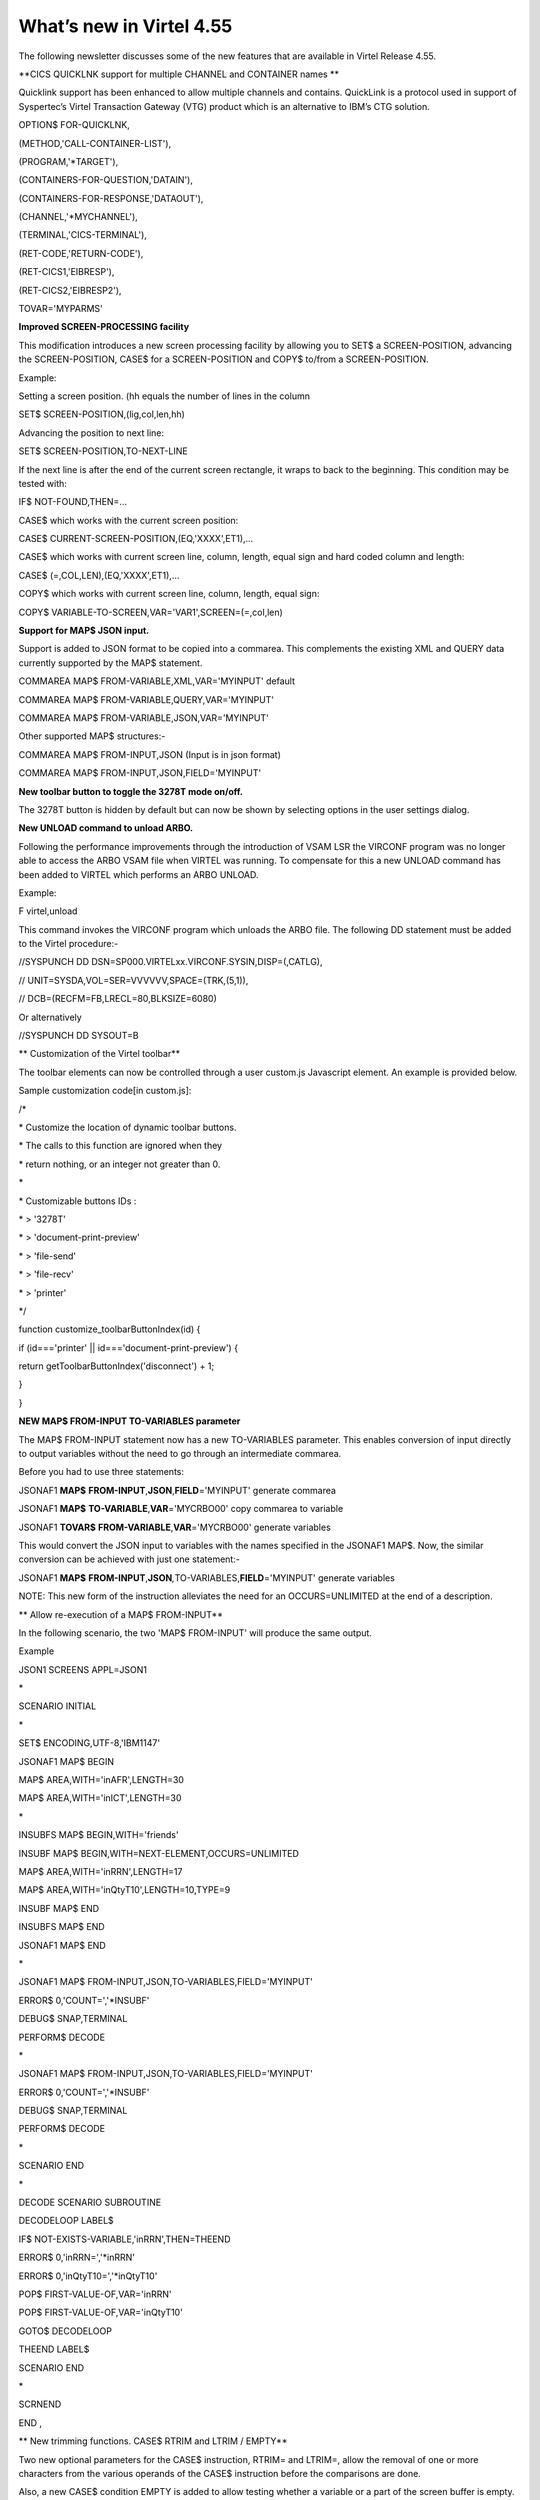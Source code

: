 What’s new in Virtel 4.55
=========================

The following newsletter discusses some of the new features that are
available in Virtel Release 4.55.

**CICS QUICKLNK support for multiple CHANNEL and CONTAINER names **

Quicklink support has been enhanced to allow multiple channels and
contains. QuickLink is a protocol used in support of Syspertec’s Virtel
Transaction Gateway (VTG) product which is an alternative to IBM’s CTG
solution.

OPTION$ FOR-QUICKLNK,

(METHOD,'CALL-CONTAINER-LIST'),

(PROGRAM,'\*TARGET'),

(CONTAINERS-FOR-QUESTION,'DATAIN'),

(CONTAINERS-FOR-RESPONSE,'DATAOUT'),

(CHANNEL,'\*MYCHANNEL'),

(TERMINAL,'CICS-TERMINAL'),

(RET-CODE,'RETURN-CODE'),

(RET-CICS1,'EIBRESP'),

(RET-CICS2,'EIBRESP2'),

TOVAR='MYPARMS'

**Improved SCREEN-PROCESSING facility**

This modification introduces a new screen processing facility by
allowing you to SET$ a SCREEN-POSITION, advancing the SCREEN-POSITION,
CASE$ for a SCREEN-POSITION and COPY$ to/from a SCREEN-POSITION.

Example:

Setting a screen position. (hh equals the number of lines in the column

SET$ SCREEN-POSITION,(lig,col,len,hh)

Advancing the position to next line:

SET$ SCREEN-POSITION,TO-NEXT-LINE

If the next line is after the end of the current screen rectangle, it
wraps to back to the beginning. This condition may be tested with:

IF$ NOT-FOUND,THEN=...

CASE$ which works with the current screen position:

CASE$ CURRENT-SCREEN-POSITION,(EQ,'XXXX',ET1),...

CASE$ which works with current screen line, column, length, equal sign
and hard coded column and length:

CASE$ (=,COL,LEN),(EQ,'XXXX',ET1),...

COPY$ which works with current screen line, column, length, equal sign:

COPY$ VARIABLE-TO-SCREEN,VAR='VAR1',SCREEN=(=,col,len)

**Support for MAP$ JSON input.**

Support is added to JSON format to be copied into a commarea. This
complements the existing XML and QUERY data currently supported by the
MAP$ statement.

COMMAREA MAP$ FROM-VARIABLE,XML,VAR='MYINPUT' default

COMMAREA MAP$ FROM-VARIABLE,QUERY,VAR='MYINPUT'

COMMAREA MAP$ FROM-VARIABLE,JSON,VAR='MYINPUT'

Other supported MAP$ structures:-

COMMAREA MAP$ FROM-INPUT,JSON (Input is in json format)

COMMAREA MAP$ FROM-INPUT,JSON,FIELD='MYINPUT'

**New toolbar button to toggle the 3278T mode on/off.**

The 3278T button is hidden by default but can now be shown by selecting
options in the user settings dialog.

**New UNLOAD command to unload ARBO.**

Following the performance improvements through the introduction of VSAM
LSR the VIRCONF program was no longer able to access the ARBO VSAM file
when VIRTEL was running. To compensate for this a new UNLOAD command has
been added to VIRTEL which performs an ARBO UNLOAD.

Example:

F virtel,unload

This command invokes the VIRCONF program which unloads the ARBO file.
The following DD statement must be added to the Virtel procedure:-

//SYSPUNCH DD DSN=SP000.VIRTELxx.VIRCONF.SYSIN,DISP=(,CATLG),

// UNIT=SYSDA,VOL=SER=VVVVVV,SPACE=(TRK,(5,1)),

// DCB=(RECFM=FB,LRECL=80,BLKSIZE=6080)

Or alternatively

//SYSPUNCH DD SYSOUT=B

**
Customization of the Virtel toolbar**

The toolbar elements can now be controlled through a user custom.js
Javascript element. An example is provided below.

Sample customization code[in custom.js]:

/\*

\* Customize the location of dynamic toolbar buttons.

\* The calls to this function are ignored when they

\* return nothing, or an integer not greater than 0.

\*

\* Customizable buttons IDs :

\* > '3278T'

\* > 'document-print-preview'

\* > 'file-send'

\* > 'file-recv'

\* > 'printer'

\*/

function customize\_toolbarButtonIndex(id) {

if (id==='printer' \|\| id==='document-print-preview') {

return getToolbarButtonIndex('disconnect') + 1;

}

}

**NEW MAP$ FROM-INPUT TO-VARIABLES parameter**

The MAP$ FROM-INPUT statement now has a new TO-VARIABLES parameter. This
enables conversion of input directly to output variables without the
need to go through an intermediate commarea.

Before you had to use three statements:

JSONAF1 **MAP$** **FROM-INPUT**,\ **JSON**,\ **FIELD**\ ='MYINPUT'
generate commarea

JSONAF1 **MAP$** **TO-VARIABLE**,\ **VAR**\ ='MYCRBO00' copy commarea to
variable

JSONAF1 **TOVAR$** **FROM-VARIABLE**,\ **VAR**\ ='MYCRBO00' generate
variables

This would convert the JSON input to variables with the names specified
in the JSONAF1 MAP$. Now, the similar conversion can be achieved with
just one statement:-

JSONAF1 **MAP$**
**FROM-INPUT**,\ **JSON**\ *,*\ TO-VARIABLES,\ **FIELD**\ ='MYINPUT'
generate variables

NOTE: This new form of the instruction alleviates the need for an
OCCURS=UNLIMITED at the end of a description.

**
Allow re-execution of a MAP$ FROM-INPUT**

In the following scenario, the two 'MAP$ FROM-INPUT' will produce the
same output.

Example

JSON1 SCREENS APPL=JSON1

\*

SCENARIO INITIAL

\*

SET$ ENCODING,UTF-8,'IBM1147'

JSONAF1 MAP$ BEGIN

MAP$ AREA,WITH='inAFR',LENGTH=30

MAP$ AREA,WITH='inICT',LENGTH=30

\*

INSUBFS MAP$ BEGIN,WITH='friends'

INSUBF MAP$ BEGIN,WITH=NEXT-ELEMENT,OCCURS=UNLIMITED

MAP$ AREA,WITH='inRRN',LENGTH=17

MAP$ AREA,WITH='inQtyT10',LENGTH=10,TYPE=9

INSUBF MAP$ END

INSUBFS MAP$ END

JSONAF1 MAP$ END

\*

JSONAF1 MAP$ FROM-INPUT,JSON,TO-VARIABLES,FIELD='MYINPUT'

ERROR$ 0,'COUNT=','\*INSUBF'

DEBUG$ SNAP,TERMINAL

PERFORM$ DECODE

\*

JSONAF1 MAP$ FROM-INPUT,JSON,TO-VARIABLES,FIELD='MYINPUT'

ERROR$ 0,'COUNT=','\*INSUBF'

DEBUG$ SNAP,TERMINAL

PERFORM$ DECODE

\*

SCENARIO END

\*

DECODE SCENARIO SUBROUTINE

DECODELOOP LABEL$

IF$ NOT-EXISTS-VARIABLE,'inRRN',THEN=THEEND

ERROR$ 0,'inRRN=','\*inRRN'

ERROR$ 0,'inQtyT10=','\*inQtyT10'

POP$ FIRST-VALUE-OF,VAR='inRRN'

POP$ FIRST-VALUE-OF,VAR='inQtyT10'

GOTO$ DECODELOOP

THEEND LABEL$

SCENARIO END

\*

SCRNEND

END ,

**
New trimming functions. CASE$ RTRIM and LTRIM / EMPTY**

Two new optional parameters for the CASE$ instruction, RTRIM= and
LTRIM=, allow the removal of one or more characters from the various
operands of the CASE$ instruction before the comparisons are done.

Also, a new CASE$ condition EMPTY is added to allow testing whether a
variable or a part of the screen buffer is empty. The empty condition
can be tested after the variable or screen has been trimmed.

Examples:

CASE$ 'MYVAR', \*

(EMPTY,L2), \*

(CONTAINS,'\*Val',L1) \*

RTRIM=('\_',' '), \*

LTRIM=('\_',' '), \*

ELSE=other

\*

CASE$ (1,1,80), \*

(CONTAINS,'Val',L1),RTRIM=('\_',' ')

NOTE 1: CASE$ do not change the contents of the variables or parts of
the screen being compared.

NOTE 2: If the variable being tested does not exist, (eg 'MYVAR' does
not exist), it is not considered empty. Rather, the CASE$ branches at
the ELSE= label.

LTRIM and RTRIM will trim both the value being tested (variable or part
of the screen buffer) and the variable arguments, but not the static
arguments.

For example:

    (EQ,'\*VAR1',label1) The value of the VAR1 variable will be trimmed
    prior to comparison.

    (EQ,'zagreb ',label2) The value of the string 'zagreb ' will NOT be
    trimmed – it is a static argument.

**New trimming functions. COPY$ RTRIM and LTRIM**

Two new optional parameters for the COPY$ LIST-TO-VARIABLE instruction,
RTRIM= and LTRIM=, will trim one or more characters from the various
variable operands of the COPY$ instruction prior to performing the copy.

Example:

COPY$ LIST-TO-VARIABLE,VAR='VAR1',

RTRIM=('\_',' '),LTRIM=('\_',' '),

LIST=('string1','\*var1',VARIABLE,'var2')

The variable VAR1 is created/modified, with 'string1' copied as is, var1
and var2 left and right trimmed.

**
Indirection on OUTPUT-FILE-TO-VARIABLE FILE=**

This feature allows indirection of a file name. The filename is pointed
to by the variable \*variable\_name.

Example:

COPY$ OUTPUT-FILE-TO-VARIABLE,FILE='\*MYFILE',VAR='MYRESULT'

**COPY$ VARIABLE-TO-VARIABLE**

Copies a source variable to a target variable. VAR= must specifies two
variable names, the first being the source, the second the target.

TYPE=REP may be specified to mean the target variable should be
replaced. Otherwise the new value is appended the target variable.

OFFSET= is the number of characters to skip in the string, defaulting to
0.

LENGTH= is how many characters to copy, defaulting to the remainder of
the string from start. If length is longer than the string, padding
occurs with the PAD= character. This defaults to the blank.

Example

COPY$ VARIABLE-TO-VARIABLE,

    VAR=('VAR1','VAR2'),

    OFFSET=8,LENGTH=5,PAD=' '

**COPY$ CURRENT-LINE enhancement**

This update complements the CASES$ CURRENT-SCREEN POSITION feature. It
allows copying of current values of the field in the SCREEN-POSITION to
a variable. The length of the returned value may be specified with the
LENGTH= parameter.

Examples:

SET$ SCREEN-POSITION,(10,20,5,15)

SET$ SCREEN-POSITION,TO-NEXT-LINE

COPY$ SYSTEM-TO-VARIABLE,VAR='L1',LENGTH=2, \*

FIELD=(VALUE-OF,CURRENT-LINE)

COPY$ SYSTEM-TO-VARIABLE,VAR='C1',LENGTH=2, \*

FIELD=(VALUE-OF,CURRENT-COLUMN)

COPY$ SYSTEM-TO-VARIABLE,VAR='L2', \*

FIELD=(VALUE-OF,CURRENT-LENGTH)

COPY$ SYSTEM-TO-VARIABLE,VAR='H1', \*

FIELD=(VALUE-OF,CURRENT-HEIGHT)

**Virtel Memory Display**

The Memory display feature is a memory diagnostic tool created to trap
possible invalid Virtel memory free requests. Such request can lead to
ABEND0C4s and other unwanted behaviour. Virtel memory requests (PRENDRE
and RENDRE) are tracked in a diagnostic storage area located above the
bar.

The area is 1MB in size and can contain 65536 active storage requests.
An active storage request is a storage area that has been gotten
(PRENDRE) and is pending a Virtel storage release (RENDRE).

This diagnostic tool should only be used when recommended by Technical
Support.

The feature is supported by the following command:-

F VIRTEL,MEMDISPLAY

This produces a breakdown of the internal VIRTEL subpools. See the
following command response:-

F SPTHOLTV,MEMDISPLAY

VIR0200I MEMDISPLAY

VIR0271I DISPLAY 763

SP1=00024478 SP2=00000CCC SP3=00090DE0 SP4=000027E4

00910091 00030009 02430294 00090011

SP5=00029293 SP6=0004DCF4 SP7=00000000 SP8=00000000

00A404C7 01370137 00000000 00000002

POOL CONTROL BLOCK. SUBPOOL=1

PAG=00108000 NFQ=00108008 #FQ=00000001 FRE=0000B2A0

PAG=000F8000 NFQ=000F8008 #FQ=00000001 FRE=00000080

PAG=000E8000 NFQ=000E8008 #FQ=00000001 FRE=00000078

POOL CONTROL BLOCK. SUBPOOL=2

PAG=1EC14000 NFQ=1EC14008 #FQ=00000004 FRE=0000F2F0

POOL CONTROL BLOCK. SUBPOOL=3

PAG=1ECC4000 NFQ=1ECC4008 #FQ=00000002 FRE=00006408

PAG=1ED54000 NFQ=1ED54008 #FQ=00000002 FRE=00001750

PAG=1EC74000 NFQ=1EC74008 #FQ=00000001 FRE=00000878

PAG=1ED04000 NFQ=1ED04008 #FQ=00000001 FRE=00000878

PAG=1ED94000 NFQ=1ED94008 #FQ=00000002 FRE=00002768

PAG=1ECF4000 NFQ=1ECF4008 #FQ=00000002 FRE=000017F0

PAG=1EE04000 NFQ=1EE04008 #FQ=00000001 FRE=00000878

PAG=1ED74000 NFQ=1ED74008 #FQ=00000001 FRE=00000878

PAG=1ECE4000 NFQ=1ECE4008 #FQ=00000001 FRE=00000878

PAG=1EC64000 NFQ=1EC64008 #FQ=00000001 FRE=00000878

POOL CONTROL BLOCK. SUBPOOL=4

PAG=1EC04000 NFQ=1EC04008 #FQ=00000003 FRE=0000D750

POOL CONTROL BLOCK. SUBPOOL=5

PAG=1ED24000 NFQ=1ED24008 #FQ=00000001 FRE=0000A1D8

PAG=1ED14000 NFQ=1ED14008 #FQ=00000001 FRE=000043B8

PAG=1EC54000 NFQ=1EC54008 #FQ=00000001 FRE=000043B8

PAG=1EBB4000 NFQ=1EBB4008 #FQ=00000001 FRE=000043B8

POOL CONTROL BLOCK. SUBPOOL=6

PAG=1EBF4000 NFQ=1EBF4008 #FQ=00000003 FRE=00000D40

PAG=1EBE4000 NFQ=1EBE4008 #FQ=00000001 FRE=00000088

PAG=1EBD4000 NFQ=1EBD4008 #FQ=00000001 FRE=000000B8

PAG=1EBC4000 NFQ=1EBC4008 #FQ=00000001 FRE=000000D0

PAG=1EBA4000 NFQ=1EBA4008 #FQ=00000001 FRE=00000108

POOL CONTROL BLOCK. SUBPOOL=7

PAG=00000000 NFQ=00000000 #FQ=00000000 FRE=00000000

POOL CONTROL BLOCK. SUBPOOL=8

PAG=00000000 NFQ=00000000 #FQ=00000000 FRE=00000000

ALLOC=0001213K, FREE=0000314K, TOTAL=0001536K

VIR0272I END

**
**\ Enablement/Dis-enablement

The memory diagnostic tool is only activated through the following TCT
parameter

MEMORY=(ABOVE,MEMHST),

The memory diagnostic tool can be deactivated by the following command:-

F VIRTEL,MEMDISPLAY,DISABLE

Operation

With the memory diagnostic tool active the following command be used to
summarize the VIRTEL subpool active allocated memory:-

F VIRTEL,MEMDISPLAY

The following will be displayed:-

F SPTHOLTV,MEMDISPLAY

VIR0200I MEMDISPLAY

VIR0271I DISPLAY 978

SP1=00024478 SP2=00001044 SP3=0008E35F SP4=00002F61

00910091 00040009 02380294 000B0011

SP5=\ **000317DC** SP6=0004DF73 SP7=00000000 SP8=00000220

**00C504C7** 01370137 00000000 00000002

POOL CONTROL BLOCK. SUBPOOL=1

PAG=00109000 NFQ=00109008 #FQ=00000001 FRE=0000B2A0

PAG=000F9000 NFQ=000F9008 #FQ=00000001 FRE=00000080

PAG=000E9000 NFQ=000E9008 #FQ=00000001 FRE=00000078

POOL CONTROL BLOCK. SUBPOOL=2

PAG=1EC14000 NFQ=1EC14008 #FQ=00000005 FRE=0000EF68

POOL CONTROL BLOCK. SUBPOOL=3

PAG=1ECD4000 NFQ=1ECD4008 #FQ=00000002 FRE=00009DF8

PAG=1ED54000 NFQ=1ED54008 #FQ=00000002 FRE=00001750

PAG=1EC84000 NFQ=1EC84008 #FQ=00000001 FRE=00000878

PAG=1ED04000 NFQ=1ED04008 #FQ=00000001 FRE=00000878

PAG=1ED94000 NFQ=1ED94008 #FQ=00000002 FRE=00002768

PAG=1ECF4000 NFQ=1ECF4008 #FQ=00000001 FRE=00000878

PAG=1EE04000 NFQ=1EE04008 #FQ=00000001 FRE=00000878

PAG=1ED74000 NFQ=1ED74008 #FQ=00000001 FRE=00000878

PAG=1ECE4000 NFQ=1ECE4008 #FQ=00000001 FRE=00000878

PAG=1EC64000 NFQ=1EC64008 #FQ=00000001 FRE=00000878

POOL CONTROL BLOCK. SUBPOOL=4

PAG=1EC04000 NFQ=1EC04008 #FQ=00000004 FRE=0000CFA0

POOL CONTROL BLOCK. SUBPOOL=5

PAG=1ECA4000 NFQ=1ECA4008 #FQ=00000002 FRE=0000D870

PAG=1ED14000 NFQ=1ED14008 #FQ=00000001 FRE=000043B8

PAG=1ED24000 NFQ=1ED24008 #FQ=00000001 FRE=000043B8

PAG=1EC74000 NFQ=1EC74008 #FQ=00000001 FRE=0000A1D8

PAG=1EC54000 NFQ=1EC54008 #FQ=00000001 FRE=0000A1D8

PAG=1EBB4000 NFQ=1EBB4008 #FQ=00000001 FRE=000043B8

POOL CONTROL BLOCK. SUBPOOL=6

PAG=1EBF4000 NFQ=1EBF4008 #FQ=00000002 FRE=00000A50

PAG=1EBE4000 NFQ=1EBE4008 #FQ=00000001 FRE=00000088

PAG=1EBD4000 NFQ=1EBD4008 #FQ=00000001 FRE=000000B8

PAG=1EBC4000 NFQ=1EBC4008 #FQ=00000001 FRE=000000D0

PAG=1EBA4000 NFQ=1EBA4008 #FQ=00000001 FRE=00000108

POOL CONTROL BLOCK. SUBPOOL=7

PAG=00000000 NFQ=00000000 #FQ=00000000 FRE=00000000

POOL CONTROL BLOCK. SUBPOOL=8

PAG=1ECB4000 NFQ=1ECB4008 #FQ=00000001 FRE=0000FDB0

ALLOC=0001240K, FREE=0000479K, TOTAL=0001728K

VIR0272I END

The display response is split into a summary section for each subpool
and a detailed allocated page block and free queue element display for
each subpool.

In the summary display, each subpool has two displayed values. The top
value is the amount of storage currently allocated and the value below
represents the current allocation in 1K chunks and a peak allocation in
1K chunks.

For example in the above display in SP5 we can see that there is an
allocated value of

317DC bytes, represented by 00C5 in 1K chunks, and a peak value of 04C7
in 1K chunks.

At the bottom of the display is a line which provide allocated, free and
total values.

**Messages**

**VIRT0085I INVALID MEMORY FREE REQUEST. ADDR=aaaaaaaa, SUBPOOL=ss,
CALLER=aaaaaaaa'**

Module : VIR0000

Meaning :

The Virtel memory request is invalid because:-

The subpool is invalid.

The address to be freed is outside the associated subpool pages.

The address to be freed is not found in the DSA table.

Action : Virtel continues. If you get a significant number of these
messages you consider a schedule a restart of Virtel.

**VIRT0086E GETMAIN FAILED. MEMORY DSA DISABLED.**

Module :VIR0000

Meaning:

Virtel was ubale to GETMAIN storage "above the bar" for the DSA table.

Action: Increase MEMLIMIT= in the JCL to provide more "above the bar"
storage. Virtel continues but you should contact support if the problem
continues. Suggest a default of MEMLIMIT=2G.

**VIRT0087E FATAL DSA TABEL ERROR**

Module :VIR0000

Meaning: The DSA memory table has been corrupted or has been
invalidated. Memory diagnostics has been disabled.

Action: Virtel continues but you should consider a scheduled restart of
Virtel.

**VIRT0088E DSA TABLE FULL. MEMORY DIAGS. DISABLED**

Module :VIR0000

Meaning: The DSA memory table is full and cannot store further entries.
Memory diagnostics disabled.

Action: Virtel contines but you should contact support support. Schedule
a restart of Virtel.

**
**\ TCT Parameters:

New MEMORY parameter - MEMHST

MEMORY=(BELOW/ABOVE(DEBUG \| MEMHST \| ALLOW64BITS)

MEMORY=(ABOVE,MEMHST) turns on the Virtel memory diagnostic tool. This
should only be implemented when advised to do so by Technical Support.
Performance degradation might occur due to the additional monitoring
services. This will depend on VIRTEL demand.

Example:-

Use Virtel memory management with memory diagnostic tool and above the
bar storage.

MEMORY=(ABOVE,MEMHST,ALLOW64BITS)

**New diagnostic option - SNAPMSG**

The SNAPMSG enhancement allows a SNAP or DUMP to be taken whenever a
particular

message number is issued by VIRTEL. The command has an additional search
field which can be used to identify a message with a particular
character string. For example a specific return code.

The enhancement is defined within the TCT using the SNAPMSG= keyword or
as a command.

Command format:

F VIRTEL,SNAPMSG=msgno[,search],[S\|A]

TCT keyword:

SNAPMSG=(msgno,search,action)

Default search is none.

Default action is SNAP

Constraints:

All msgno are 8 characters.

The search field has is restricted to a maximum of 10 Characters.
Anything beyond this will be ignored.

Actions: S = SNAP or A = ABEND.

Virtel will abend with a U0999 abend code, reason code 15 if the ABEND
action is used.

**Messages**

**'VIR0262W SNAPMSG TRIGGERED - VIRTEL ABENDED \| SNAP TAKEN',**

Module :VIR0002

Meaning A message has been trapped by the SNAPMSG function. Action taken
will be either a SNAP dump or an ABEND of VirteL.

Action :Determined by TCT parameters or the action set in the SNAPMSG=
command.

Examples:-

TCT:

Snap message VIR2102W with search field USSTAB:

SNAPMSG=(VIR2102W,USSTAB,S),

Command:

Abend VIRTEL fi message VIR2102W is caught with search field USSX:

F VIRTEL,SNAPMSG=VIR2102W,USSX,A

Response:

**15.35.51 JOB05133 VIR0200I SNAPMSG=VIR2102W,USSX,A**

15.35.58 JOB05133 VIRHT51I HTTP-CLI CONNECTING CLVTA078 TO
192.168.092.061:49878

15.35.58 JOB05133 VIR2102W UNABLE TO LOAD THE TRANSACTION USSTAB USSX .
DEFAULT USSTAB USSVIRT WILL BE USED.

**15.35.58 JOB05133 VIR0055W SNAPMSG TRIGGERED - VIRTEL ABENDED**

15.35.58 JOB05133 VIR0700W ERROR IN TASK MAIN PSW= 078C1000 800E54FE

15.35.58 JOB05133 VIR0400 DATE=14 Dec 2015 TIME= 15:35:58 TASK=MAIN
ABEND=ASRA TERM=CLVTA078 APPLICATION=APPLHOLT

VERSION=4.55 MVS

15.35.58 JOB05133 VIR0016W ABEND ASRA TERM=CLVTA078 PROG= OFFSET=+0000

15.35.58 JOB05133 VIR0016W PSW = 078C1000 800E54FE 0002000D 00000000

15.35.58 JOB05133 VIR0016W R7 = VIR0010 +39C2

15.35.58 JOB05133 VIR0016W R8 = VIR0021W +1000

15.35.58 JOB05133 VIR0016W R10 = VIR0099 +0000

15.35.58 JOB05133 $HASP375 SPTHOLTV ESTIMATE EXCEEDED BY 78,000 LINES

15.36.02 JOB05133 VIR0038I SNAP COMPLETE

15.36.03 JOB05133 $HASP375 SPTHOLTV ESTIMATE EXCEEDED BY 138,000 LINES

15.36.04 JOB05133 IEA995I SYMPTOM DUMP OUTPUT 953

953 USER COMPLETION CODE=0999 REASON CODE=0000000F

953 TIME=15.35.58 SEQ=04869 CPU=0000 ASID=001C

953 PSW AT TIME OF ERROR 078C1000 800E54FE ILC 2 INTC 0D

953 ACTIVE LOAD MODULE ADDRESS=000E5178 OFFSET=00000386

953 NAME=VIR0002A

953 DATA AT PSW 000E54F8 - 00181610 0A0D9240 A7A7D208

953 GR 0: C4000000 1: C40003E7

953 2: 220B987C 3: 1EBF8278

953 4: 00035A4B 5: 00035A79

953 6: 00000000 7: 1EA8972A

953 8: 1EC6DDF0 9: 1EC0B778

953 A: 00036100 B: 1EBC4668

953 C: 000E5178 D: 0011CCE8

953 E: 0000002E F: 0000000F

953 END OF SYMPTOM DUMP

**
Virtel Logger extract and format program.**

VIR0002B is a program that can be run to extract the VIRTEL records from
the System Logger. The VIRTEL log is written to the system logger when
LOG=LOGGER is specified in the TCT.

Messages

**VIR0280I Parameter Error**

Module : VIR0002B

Meaning :Invalid parameters in PARM field.

Action :Correct PARM field and provide valid parameters.

**VIR0281E System Logger Error. xxxxxxxx. Return Code xx, Reason code
nnnn**

Module : VIR0002B

Meaning :Logger service has failed in routine *xxxxxxxx*

Action :Contact technical support.

**VIR0282W No records in range specified**

Module : VIR0002B

Meaning :The parameters provided in the PARM field did not select any
records from the log.

Action :Check that valid parameters have been provided.

**VIR0283W The log stream is empty**

Module : VIR0002B

Meaning :The log stream has no Virtel records.

Action :None.

**VIR0284W Records are not available. xxxxxxxx. Return code xx, Reason
code xxxx**

Module : VIR0002B

Meaning :Logger service failed to extract any records due to an error in
routine xxxxxxxx.

Action :Correct technical support.

**VIR0285E Unable to open DDNAME VIRLOG**

Module : VIR0002B

Meaning :The VIRLOG output DDNAME failed to open.

Action :Correct the JCL and rerun the job.

**
Program Details**

JCL Parameters:

(>nnn)

COPY [-------------------]

(fromdate[,todate])

(>nnn)

DELETE [-------------------]

(date)

Date format = yyyyddd

Examples:

COPY Copy all records

COPY(>2) Copy records older than 2 days

COPY(>0) Copy up to yesterday

DELETE(>2) Delete records older than 2 days

COPY(2015047) Copy records from 2015.047

COPY(2015047,2015048) Copy records from 2015.047

thru to 2015.048

DELETE(2015047) Delete records prior to 2015.047

COPY(>0),DELETE(>1) Will copy records from the previous

and earlier, and will then delete

from 2 days ago leaving about 24

hours of data in the log stream.

SAMPLE JCL:

//\*

//\* DESCRIPTION

//\*

//LOGGER PROC P=

//S01 EXEC PGM=VIR0002B,PARM='&P'

//STEPLIB DD DSN=VIRTEL.LOADLIB,DISP=SHR

//VIRLOG DD SYSOUT=\*,DCB=BLKSIZE=25500

// PEND

//S01 EXEC LOGGER,P='DELETE(>2)'

VIRLOG DCB LRECL=255,BLKSIZE=25500,RECFM=VB

**New JCL Parameters. IP= and CLONE=**

The purpose of this feature is to lower the coupling between the TCT,
ARBO and instances of VIRTEL so that there is less dependency on the
parameters defined in the ARBO and TCT for any one VIRTEL instance. This
feature enables JCL parameters to override parameters found in the TCT
and ARBO.

**IP=nnn.nnn.nnn.nnn keyword:-**

Currently the IP address used by VIRTEL for a particular line can be
derived from being:

a) Explicitly defined in the LINE definition in the ARBO statements

b) Defaults to the IP stack HOME address. The TCP/IP GETHOSTID function
is used to obtain this address.

This change implements the possibility to override option (b) with the
ability to specify the IP address as a keyword in the JCL PARM field. As
an example;-

//S01 EXEC PGM=VIR0000,PARM="01,MYAPPL,,192.168.0.123"

This reduces the need to specify the HOME address in the ARBO for
inbound lines thereby reducing the coupling between the various VIRTEL
instances that could be running within a complex and the ARBO
structures. Inbound address can just define the port via the :port
structure only rather than the full nnn.nnn.nnn.nnn:port specification.
The IP= keyword will provide the nnn.nnn.nnn.nnn address structure for a
particular instance of Virtel. So one ARBO file could provide common
port addresses and the VIRTEL instance complements this with a specific
IP address using the JCL IP= parameter.

This also allows VIRTEL to utilize a multi TCP/IP stack environment
without the need for duplicated ARBO files.

**CLONE=NN keyword:-**

Currently, VIRTEL makes use of the System Symbolic &SYSCLONE to enable
substitution of the "+" character with the two character symbolic value
of the System Symbolic. This can be used the TCT APPLID field and
terminal relay names defined in the ARBO. The purpose is to facilitate
the common use of an ARBO file across multiple instances of VIRTEL,
however, this feature is restricted to supporting only one instance of
VIRTEL per LPAR.

When multiple instances are required on any one LPAR the System Symbolic
&SYSCLONE and SYSPLUS=YES feature do not provide sufficient uniqueness,
consequently multiple ARBO files are required. This feature endeavours
to remove the restriction by providing an override through the use of
the CLONE=nn in the JCL parameter.

When specified, the CLONE value will override the IBM system symbolic
value and will be used to replace the "plus" character as defined in the
APPLID or terminal relay names.

JCL example:

//S01 EXEC PGM=VIR0000,PARM='EH,,,192.168.170.30,00'

This will start Virtel with the TCT called VIRTCTEH, use a default home
address of 192.168.170.30 and override and "+" character with the value
"00".

The APPLID=APPLEH+ keyword, as defined in the TCT, will become
APPLID=APPLEH00

The CLONE= value replaces the IBM symbolic value, consequently the
SYSCLONE-SYMBOL within scenario statements will now represent the JCL
CLONE= value in scenario statements such as:

VALUE-OF (SYSCLONE-SYMBOL)

or

COPY$ SYSTEM-TO-VARIABLE,VAR='VAR1', \*

FIELD=(VALUE-OF,SYSCLONE-SYMBOL)

The CLONE= value will also override any &SYSCLONE symbolic that may be
specified in dataset names within the TCT. For example:

STATDSN=(SP000.SPVIREH.SYS&&SYSCLONE..STATA, STATS=MULTI\*

SP000.SPVIREH.SYS&&SYSCLONE..STATB), STATS=MULTI\*

The STATDSN keyword as defined in the TCT will allocate and use
datasets:-

SP000.SPVIREH.SYS00.STATA and SP00.SPVIREH.SYS00.STATB.

**New Messages**

**VIR0098E INVALID JCL PARM. JOB TERMINATING.**

Module :VIR0000

Meaning :The JCL PARM field is incorrect. Virtel cannot continue.

Action : Correct the VIRTEL JCL PARM field.

**VIR0089W HOST IPADDR. OVERRIDDEN FROM PARM WITH IP=nnn.nnn.nnn.nnn**

Module :VIR0000

Meaning :The ARBO didn't specify an IP address for this line. GETHOSTID
would have been used but this been overidden by the IP=address specified
in the JCL PARM.

Action : Virtel will use the IP address in the JCL PARM rather than
default to the IP address returned by GETHOSTID.

**D VIRTEL,LINES command response updated**

**VIR0202I ALLOCATED IP ADDRESS =nnn.nnn.nnn.nnn **

Module :VIR0002

Meaning :An additional message has been added to the F VIRTEL,LINES
command to indicate the IP address for lines that default to GETHOSTID
will be overridden with the IP= address specified in the JCL PARM of the
Virtel started task.

Action : Virtel will use the IP address in the JCL PARM rather than
default to the IP address returned by GETHOSTID.

**
Trace buffer enhancement and offload.**

This feature implements the following diagnostic enhancements:-

**External Trace buffers.**

This enhancement provides additional trace and diagnostic material
covering a longer time span. The current VIT trace buffer is 200K which
is insufficient to capture time related problems. 200K holds a couple of
second’s worth of trace data at the most. This change implements logic
which moves the trace buffer to external storage and chains the buffers
together. When a trace buffer fills it is automatically moved to
external storage above the 2GB storage bar. When taking a snap all trace
buffers are printed, first those above the bar and finally the current
trace buffer.

The external or historical trace facility is controlled by the TCT
TRACEON= parameter or the VIRTEL TRACE command. The Virtel Internal
Tracing (VIT) has several categories which control the amount of trace
data. The categories are:-

No tracing

Minimal tracing. No data elements

Tracing with data elements

Tracing with data elements and external archive

The active tracing category is displayed in the TRACE display message:-

F VIRTEL,TRACE,DISPLAY

F SPVIREH,TRACE,D

VIR0200I TRACE,D

VIR0208I VIRTEL INTERNAL TRACE = YYY. EXT. BUFFERS = 0001/00FF.

VIR0213I NO ACTIVE TRACES

Message VIR0208I indicates the VIT status through a three character Y \|
N display and also provides information about the current number of
external buffers used and the maximum available. The VIT display
indicators are as follows.

Y\|N No tracing or minimal tracing

Y\|N Data elements traced

Y\|N External Archive active

In the above example, YYY indicates full tracing (Data Elements) with
trace archive active. The default setting is YYN which is the equivalent
of TRACE=ON. By default external archive tracing is not turned on.

TCT option:

TRACEON= ON \| OFF \| (Y\|N,Y\|N,Y\|N)

Default = ON Equivalent VIT = YYN Tracing ON

OFF Equivalent VIT = NNN Tracing OFF

TRACEON=(n,n,n) n = Y\|N Set Tracing options

TRACEON=(N,N,N) Tracing OFF

TRACEON=(Y,N,N) Minimal tracing, no data elements

TRACEON=(Y,Y,N) Default Full tracing, no archive .

TRACEON=(Y,Y,Y) Full tracing with archive

Command Option:

The VIT tracing categories can be set through the F VIRTEL,TRACE command

F VIRTEL,TRACE,VIT=nnn nnn correspond to the three Y\|N indicators.

Example:

F VIRTEL,TRACE,VIT=YYY Turn on full VIT tracing plus external buffer
archive.

**Ability to offload trace buffers to a dataset.**

With the external VIT trace facility comes the ability to offload the
trace buffers to a dataset. This offload capability can be triggered
when the maximum number of external trace buffers have been reached, as
identified in message VIR0208I, or through an operator command:

F VIRTEL,TRACE,VIT=OFFLOAD.

Setting up for trace "OFFLOAD".

The trace buffers are offloaded to a GDG dataset which means historical
trace data can be kept. To set up the GDG see the below. This job can
also be found in the SAMPLIB dataset as member DEFTRGDG.

//\*

//\* DEFINE THE TRACE GDG DATASET

//\*

//DELETE EXEC PGM=IDCAMS

//SYSPRINT DD SYSOUT=\*

DELETE VIRTEL.TRACE.GDG GDG

DELETE VIRTEL.TRACE.GDG.DSCB NVSAM

SET MAXCC=0

//ALLOC1 EXEC PGM=IEFBR14

//FILE DD DSN=VIRTEL.TRACE.GDG.DSCB,

// UNIT=3390,DISP=(NEW,CATLG),

// SPACE=(TRK,(0,0)),VOL=SER=VVVVVV,

// DCB=BLKSIZE=13300

//\*

//ALLOC2 EXEC PGM=IDCAMS

//SYSPRINT DD SYSOUT=\*

//SYSIN DD \*

DEF GDG(NAME(VIRTEL.TRACE.GDG) LIMIT(5) SCRATCH NOEMPTY)

/\*

TCT option:-

The following TCT options have been added to support the OFFLOAD
facility. They are described below. Define the GDG dataset name to be
used for the OFFLOAD datasets. The default is VIRTEL.TRACE.GDG:-

TRCXDSN=gdgdsn

Define the number of external trace buffers and action to be taken when
that number is reached. Maximum is 999, minimum=1. Default = 255. Action
is either CLEAR (Default) or OFFLOAD:-

TRCXBUF=(nnn[,\ *CLEAR*\ \|OFFLOAD])

Example:

TRCXBUF=(10,OFFLOAD), EXT. TRACE BUFFERS

TRCXDSN=SP000.SPVIREH.TRACE.GDG, OFFLOAD DSN

TRACEON=(Y,Y,Y), TRACE WITH EXT.HISTORY

Note. If external buffering is not active any offload command will be
rejected.as invalid.

**New or altered Messages**

**VIR0208I VIRTEL INTERNAL TRACE = xxx. EXT. BUFFERS = yyyy/zzzz.**

Module :VIR0002

Meaning :Provides information about the Virtel Internal Trace status.

xxx = VIT status where x is either a Y or N.

x.. No tracing or minimal tracing.

.x. Full tracing but no archiving

..x Full tracing with external archiving

Action : None.

**VIR0072E TRACE TABLE ARCHIVE ERROR. ARCHIVE DISABLED. RC=xx, RE=xx**

Module :VIR0000

Meaning :Virtel was unable to archive the VIT current buffer. The return
and reason codes are displayed. Archive will be disabled.

Action : Contact Technical Support.

**VIR0073I TRACE TABLE ARCHIVE OFFLOADED**

Module :VIR0004

Meaning :The maximum number of external VIT buffers has been reached and
a VIT offload has been triggered.

Action : None.

**VIR0079E UNABLE TO ALLOCATE OFFLOAD DATASET. R15=RC,
R0=RE,DSN=gdgdsname**

Module :VIR0004

Meaning :Virtel was unable to allocate the offload GDG. The dynamic
allocation return and reason codes are displayed.

Action : Check the SVC99 codes to determine why the GDG could not be
allocated. Check that the correct GDG base name is being. For additional
support contact Technical Support.

**
USSTAB MSG10 Support**

VIRTEL 4.55 now implements the VIR0021W USSTAB menu program. This
program will interrogate the customers USSTAB module and create an
equivalent 3270 MAP. The MAP will be passed to the VIR0010 routine where
it will subsequently be converted into a HTML template and served to the
browser. The generated template will provide similar functionality to
that of the VTAM USSMSG10, that being a presentation screen and support
for USSCMD and USSPARM entries. This allows customers to maintain their
USSTAB MSG10 presentation for both VTAM and VIRTEL users without
modification. The customers assembled USSTAB module, normally found in
USER.VTAMLIB or an equivalent library, must be made available to VIRTEL.
This can be done by either copying the module to a VIRTEL steplib
library or concatenating the USER.VTAMLIB library into the VIRTEL
started procedure. SAMPLIB member USSVIRT can be used to generate the
default Virtel USSTAB USSVIRT.

**Note: This is a chargeable feature and you should contact your sales
representative for further details.**

**
Virtel Administration Enhancements**

idnode://7840

**
FAQ**

**Q**. I’ve just installed Virtel but when I try to execute the Admin
(HTML) from the W2H Administration Portal I get the message *“The
version of scenario of your scenario ‘ADMINVWM’ is “.” ‘20151215 is
required*.” My W2H session is then terminated.

|image0|

Figure Error message when accessing Admin (HTML)

**Solution**

You will need to change the W2H entry point, WEB2HOST, to specify a
directory to search when loading scenarios. By default, scenarios are
loaded from the VIRTEL LOADLIB. For W2H they need to come from the
scenario SCE-DIR. Load up the Admin portal and select Admin (3270).
Navigate to the WEB2HOST entry and display the entry using PF12. Modify
the “Directory for scenarios” field to SCE-DIR. The display should look
like:-

|image1|

Figure Entry Point display for WEB2HOST

Note that the scenario directory has to be SCE-DIR. Before the field was
blank indicating that scenarios should be loaded from LOADLIB. Press PF1
to confirm they update and then Press PF3 and the CLEAR to return back
to the portal screen. Press “CTRL-R” in your browser’s to refresh the
browser cache. Now select Admin (HTML) from the Administration options
and you should see the Administration panel.

|image2|

Figure Administration Portal

.. |image0| image:: C:\Users\Ed\Documents\GitHub\Virtel\docs\manuals\newsletters\TN201522\images/media/image1.png
   :width: 6.55251in
   :height: 3.13542in
.. |image1| image:: C:\Users\Ed\Documents\GitHub\Virtel\docs\manuals\newsletters\TN201522\images/media/image2.png
   :width: 6.26806in
   :height: 3.79444in
.. |image2| image:: C:\Users\Ed\Documents\GitHub\Virtel\docs\manuals\newsletters\TN201522\images/media/image3.png
   :width: 6.26806in
   :height: 2.43611in
